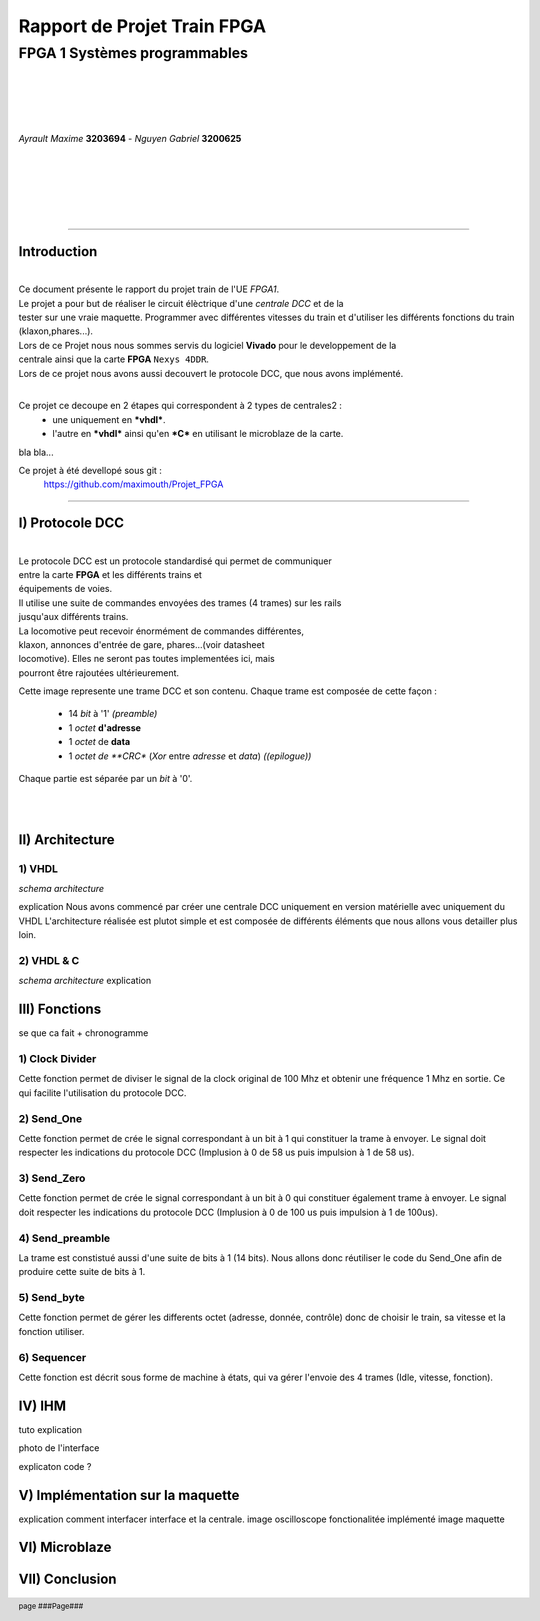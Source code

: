 .. footer:: page ###Page###

================================
Rapport de Projet **Train** FPGA
================================

-----------------------------
FPGA 1 Systèmes programmables
-----------------------------

|
|
|
|

*Ayrault Maxime* **3203694** - *Nguyen Gabriel* **3200625**

|
|
|
|
|

----------------------------------------------------------

Introduction
============


|
| Ce document présente le rapport du projet train de l'UE *FPGA1*.
| Le projet a pour but de réaliser le circuit élèctrique d'une *centrale DCC* et de la 
| tester sur une vraie maquette. Programmer avec différentes vitesses du train et d'utiliser les différents fonctions du train (klaxon,phares...). 
| Lors de ce Projet nous nous sommes servis du logiciel **Vivado** pour le developpement de la
| centrale ainsi que la carte **FPGA** ``Nexys 4DDR``.
| Lors de ce projet nous avons aussi decouvert le protocole DCC, que nous avons implémenté.
|

Ce projet ce decoupe en 2 étapes qui correspondent à 2 types de centrales2 :
 - une uniquement en ***vhdl***.
 - l'autre en ***vhdl*** ainsi qu'en ***C*** en utilisant le microblaze de la carte. 

bla bla...

Ce projet à été devellopé sous git :
 https://github.com/maximouth/Projet_FPGA


--------------------------------------------



I) Protocole DCC
================


|
| Le protocole DCC est un protocole standardisé qui permet de communiquer
| entre la carte **FPGA** et les différents trains et
| équipements de voies.
| Il utilise une suite de commandes envoyées des trames (4 trames) sur les rails 
| jusqu'aux différents trains.
| La locomotive peut recevoir énormément de commandes différentes,
| klaxon, annonces d'entrée de gare, phares...(voir datasheet
| locomotive). Elles ne seront pas toutes implementées ici, mais
| pourront être rajoutées ultérieurement. 


.. image:: trame.png
   :scale: 75 %
   :alt: trame protocale DCC
   :align: center


Cette image represente une trame DCC et son contenu.
Chaque trame est composée de cette façon :
 - 14 *bit* à '1' *(preamble)*
 - 1 *octet* **d'adresse** 
 - 1 *octet* de **data**
 - 1 *octet de **CRC** (*Xor* entre *adresse* et *data*) *((epilogue))*

Chaque partie est séparée par un *bit* à '0'.

|
|

II) Architecture
================

1) VHDL
#######

*schema architecture*

explication
Nous avons commencé par créer une centrale DCC uniquement en version matérielle avec uniquement du VHDL
L'architecture réalisée est plutot simple et est composée de différents éléments que nous allons vous detailler plus loin.

2) VHDL & C
###########

*schema architecture*
explication

III) Fonctions
==============

se que ca fait + chronogramme

1) Clock Divider
################
Cette fonction permet de diviser le signal de la clock original de 100 Mhz et obtenir une fréquence 1 Mhz
en sortie. Ce qui facilite l'utilisation du protocole DCC.

2) Send_One
################
Cette fonction permet de crée le signal correspondant à un bit à 1 qui constituer la trame à envoyer. Le signal doit respecter les indications du protocole DCC (Implusion à 0 de 58 us puis impulsion à 1 de 58 us).

3) Send_Zero
################
Cette fonction permet de crée le signal correspondant à un bit à 0 qui constituer également trame à envoyer. Le signal doit respecter les indications du protocole DCC (Implusion à 0 de 100 us puis impulsion à 1 de 100us).

4) Send_preamble
################
La trame est constistué aussi d'une suite de bits à 1 (14 bits). Nous allons donc réutiliser le code du Send_One afin de produire cette suite de bits à 1.

5) Send_byte
################
Cette fonction permet de gérer les differents octet (adresse, donnée, contrôle) donc de choisir le train, sa vitesse et la fonction utiliser.

6) Sequencer
################
Cette fonction est décrit sous forme de machine à états, qui va gérer l'envoie des 4 trames (Idle, vitesse, fonction).


IV) IHM
=======

tuto explication

photo de l'interface

explicaton code ?

V) Implémentation sur la maquette
=================================

explication comment interfacer interface et la centrale.
image oscilloscope
fonctionalitée implémenté
image maquette


VI) Microblaze
==============



VII) Conclusion
===============
